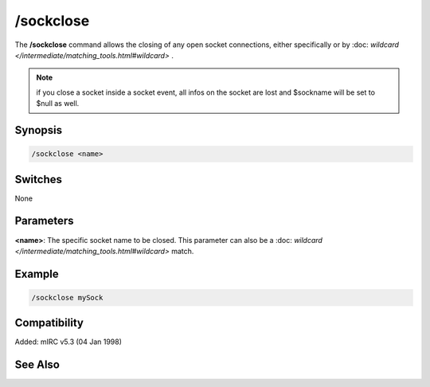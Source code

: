 /sockclose
==========

The **/sockclose** command allows the closing of any open socket connections, either specifically or by :doc: `wildcard </intermediate/matching_tools.html#wildcard>` .

.. note:: if you close a socket inside a socket event, all infos on the socket are lost and $sockname will be set to $null as well.

Synopsis
--------

.. code:: text

    /sockclose <name>

Switches
--------

None

Parameters
----------

**<name>**: The specific socket name to be closed. This parameter can also be a :doc: `wildcard </intermediate/matching_tools.html#wildcard>` match.

Example
-------

.. code:: text

    /sockclose mySock

Compatibility
-------------

Added: mIRC v5.3 (04 Jan 1998)

See Also
--------

.. hlist::
    :columns: 4

    * :doc: `$sock </identifiers/$sock>`
    * :doc: `$sockname </identifiers/$sockname>`
    * :doc: `$sockerr </identifiers/$sockerr>`
    * :doc: `$sockbr </identifiers/$sockbr>`
    * :doc: `/sockaccept </commands/sockaccept>`
    * :doc: `/socklist </commands/socklist>`
    * :doc: `/socklisten </commands/socklisten>`
    * :doc: `/sockmark </commands/sockmark>`
    * :doc: `/sockopen </commands/sockopen>`
    * :doc: `/sockpause </commands/sockpause>`
    * :doc: `/sockread </commands/sockread>`
    * :doc: `/sockrename </commands/sockrename>`
    * :doc: `/sockudp </commands/udp-socket>`
    * :doc: `/sockwrite </commands/sockwrite>`
